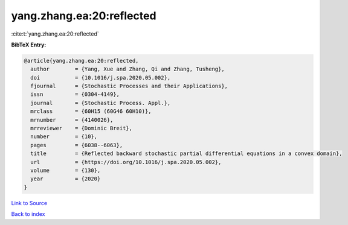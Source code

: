 yang.zhang.ea:20:reflected
==========================

:cite:t:`yang.zhang.ea:20:reflected`

**BibTeX Entry:**

.. code-block:: bibtex

   @article{yang.zhang.ea:20:reflected,
     author        = {Yang, Xue and Zhang, Qi and Zhang, Tusheng},
     doi           = {10.1016/j.spa.2020.05.002},
     fjournal      = {Stochastic Processes and their Applications},
     issn          = {0304-4149},
     journal       = {Stochastic Process. Appl.},
     mrclass       = {60H15 (60G46 60H10)},
     mrnumber      = {4140026},
     mrreviewer    = {Dominic Breit},
     number        = {10},
     pages         = {6038--6063},
     title         = {Reflected backward stochastic partial differential equations in a convex domain},
     url           = {https://doi.org/10.1016/j.spa.2020.05.002},
     volume        = {130},
     year          = {2020}
   }

`Link to Source <https://doi.org/10.1016/j.spa.2020.05.002},>`_


`Back to index <../By-Cite-Keys.html>`_
